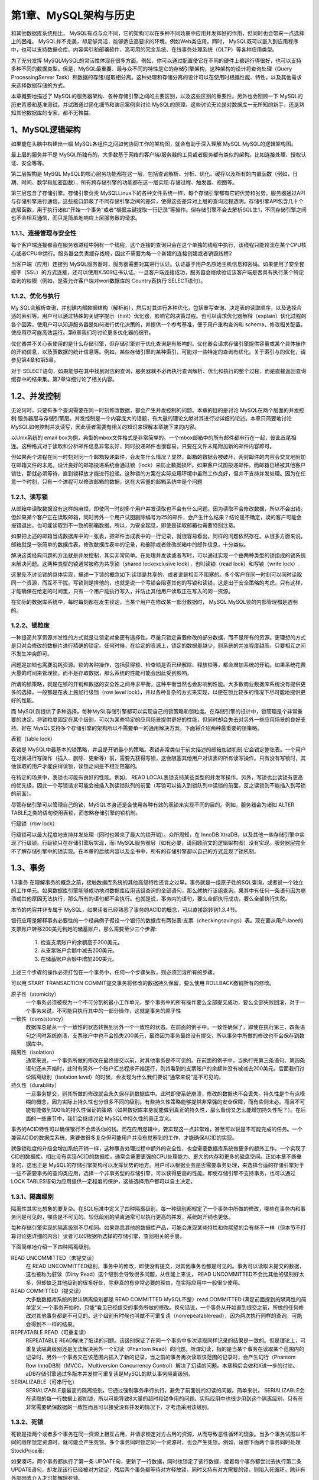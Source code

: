 第1章、MySQL架构与历史
==============================================

和其他数据库系统相比， MySQL有点与众不同，它的架构可以在多种不同场景中应用并发挥好的作用，但同时也会带来一点选择上的困难。 MySQL并不完美，却足够灵活，能够适应高要求的环境，例如Web类应用。同时， MySQL既可以嵌入到应用程序中，也可以支持数据仓库、内容索引和部署软件、高可用的冗余系统、在线事务处理系统（OLTP）等各种应用类型。

为了充分发挥 MySQLMySQL的灵活性体现在很多方面。例如，你可以通过配置使它在不同的硬件上都运行得很好，也可以支持多种不同的数据类型。但是，MySQL最重要、最与众不同的特性是它的存储引擎架构，这种架构的设计将查询处理（Query ProcessingServer Task）和数据的存储/提取相分离。这种处理和存储分离的设计可以在使用时根据性能、特性，以及其他需求来选择数据存储的方式。

本章概要地描述了 MySQL的服务器架构、各种存储引擎之间的主要区别，以及这些区别的重要性。另外也会回顾一下 MySQL的历史背景和基准测试，并试图通过简化细节和演示案例来讨论 MySQL的原理。这些讨论无论是对数据库一无所知的新手，还是熟知其他数据库的专家，都不无裨益。

1、MySQL逻辑架构
------------------------------------------------------------------
如果能在头脑中构建出一幅 MySQL各组件之间如何协同工作的架构图，就会有助于深入理解 MySQL MySQL的逻辑架构图。

最上层的服务并不是 MySQL所独有的，大多数基于网络的客户端/服务器的工具或者服务都有类似的架构。比如连接处理、授权认证、安全等等。

第二层架构是 MySQL MySQL的核心服务功能都在这一层，包括查询解析、分析、优化、缓存以及所有的内置函数（例如，日期、时间、数学和加密函数），所有跨存储引擎的功能都在这一层实现:存储过程、触发器、视图等。

第三层包含了存储引擎。存储引擎负责 MySQLLinux下的各种文件系统一样，每个存储引擎都有它的优势和劣势。服务器通过API与存储引擎进行通信。这些接口屏蔽了不同存储引擎之间的差异，使得这些差异对上层的查询过程透明。存储引擎API包含几十个底层函数，用于执行诸如“开始一个事务”或者“根据主键提取一行记录”等操作。但存储引擎不会去解析SQL生1，不同存储引擎之间也不会相互通信，而只是简单地响应上层服务器的请求。


1.1.1、连接管理与安全性
^^^^^^^^^^^^^^^^^^^^^^^^^^^^^^^^^^^^^^^^^^

每个客户端连接都会在服务器进程中拥有一个线程，这个连接的查询只会在这个单独的线程中执行，该线程只能轮流在某个CPU核心或者CPU中运行。服务器会负责缓存线程，因此不需要为每一个新建的连接创建或者销毁线程2

当客户端（应用）连接到 MySQL服务器时，服务器需要对其进行认证。认证基于用户名原始主机信息和密码。如果使用了安全套接字（SSL）的方式连接，还可以使用X.509证书认证。一旦客户端连接成功，服务器会继续验证该客户端是否具有执行某个特定查询的权限（例如，是否允许客户端对worl数据库的 Country表执行 SELECT语句）。


1.1.2、优化与执行
^^^^^^^^^^^^^^^^^^^^^^^^^^^^^^^^^^^^^^^^^^

My SQL会解析查询，并创建内部数据结构（解析树），然后对其进行各种优化，包括重写查询、决定表的读取顺序，以及选择合适的索引等。用户可以通过特殊的关键字提示（hint）优化器，影响它的决策过程。也可以请求优化器解释（explain）优化过程的各个因素，使用户可以知道服务器是如何进行优化决策的，并提供一个参考基准，便于用户重构查询和 schema、修改相关配置，使应用尽可能高效运行。第6章我们将讨论更多优化器的细节。

优化器并不关心表使用的是什么存储引擎，但存储引擎对于优化查询是有影响的。优化器会请求存储引擎提供容量或某个具体操作的开销信息，以及表数据的统计信息等。例如，某些存储引擎的某种索引，可能对一些特定的查询有优化。关于索引与的优化，请参见第4章和第5章。

对于 SELECT语句，如果能够在其中找到对应的查询，服务器就不必再执行查询解析、优化和执行的整个过程，而是直接返回查询缓存中的结果集。第7章详细讨论了相关内容。


1.2、并发控制
------------------------------------------------------------------

无论何时，只要有多个查询需要在同一时刻修改数据，都会产生并发控制的问题。本章的目的是讨论 MySQL在两个层面的并发控制:服务器层与存储引擎层。并发控制是一个内容庞大的话题，有大量的理论文献对其进行过详细的论述。本章只简要地讨论 MySQL如何控制并发读写，因此读者需要有相关的知识来理解本章接下来的内容。

以Unix系统的 email box为例，典型的mbox文件格式是非常简单的。一个mbox邮箱中的所有邮件都串行在一起，彼此首尾相连。这种格式对于读取和分析邮件信息非常友好，同时投递邮件也很容易，只要在文件末尾附加新的邮件内容即可。

但如果两个进程在同一时刻对同一个邮箱投递邮件，会发生什么情况？显然，邮箱的数据会被破坏，两封邮件的内容会交叉地附加在邮箱文件的末尾。设计良好的邮箱投递系统会通过锁（lock）来防止数据损坏。如果客户试图投递邮件，而邮箱已经被其他客户锁住，那就必须等待，直到锁释放才能进行投递。这种锁的方案在实际应用环境中虽然工作良好，但并不支持并发处理。因为在任意一个时刻，只有一个进程可以修改邮箱的数据，这在大容量的邮箱系统中是个问题


1.2.1、读写锁
^^^^^^^^^^^^^^^^^^^^^^^^^^^^^^^^^^^^^^^^^^
从邮箱中读取数据没有这样的麻烦，即使同一时刻多个用户并发读取也不会有什么问题。因为读取不会修改数据，所以不会出错。但如果某个客户正在读取邮箱，同时另外一个用户试图删除编号为25的邮件，会产生什么结果？结论是不确定，读的客户可能会报错退出，也可能读取到不一致的邮箱数据。所以，为安全起见，即使是读取邮箱也需要特别注意。

如果把上述的邮箱当成数据库中的一张表，把邮件当成表中的一行记录，就很容易看出，同样的问题依然存在。从很多方面来说，邮箱就是一张简单的数据库表。修改数据库表中的记录，和删除或者修改邮箱中的邮件信息，十分类似。

解决这类经典问题的方法就是并发控制，其实非常简单。在处理并发读或者写时，可以通过实现一个由两种类型的锁组成的锁系统来解决问题。这两种类型的锁通常被称为共享锁（shared lockexclusive lock），也叫读锁（read lock）和写锁（write lock）.

这里先不讨论锁的具体实现，描述一下锁的概念如下:读锁是共享的，或者说是相互不阻塞的。多个客户在同一时刻可以同时读取同一个资源，而互不干扰。写锁则是排他的，也就是说一个写锁会阻塞其他的写锁和读锁，这是出于安全策略的考虑，只有这样，才能确保在给定的时间里，只有一个用户能执行写入，并防止其他用户读取正在写入的同一资源。

在实际的数据库系统中，每时每刻都在发生锁定，当某个用户在修改某一部分数据时， MySQL MySQL锁的内部管理都是透明的。


1.2.2、锁粒度
^^^^^^^^^^^^^^^^^^^^^^^^^^^^^^^^^^^^^^^^^^
一种提高共享资源并发性的方式就是让锁定对象更有选择性。尽量只锁定需要修改的部分数据，而不是所有的资源。更理想的方式是只对会修改的数据片进行精确的锁定。任何时候，在给定的资源上，锁定的数据量越少，则系统的并发程度越高，只要相互之间不发生冲突即可。

问题是加锁也需要消耗资源。锁的各种操作，包括获得锁、检查锁是否已经解除、释放锁等，都会增加系统的开销。如果系统花费大量的时间来管理锁，而不是存取数据，那么系统的性能可能会因此受到影响。

所谓的锁策略，就是在锁的开销和数据的安全性之间寻求平衡，这种平衡当然也会影响到性能。大多数商业数据库系统没有提供更多的选择，一般都是在表上施加行级锁（row level lock），并以各种复杂的方式来实现，以便在锁比较多的情况下尽可能地提供更好的性能。

而 MySQL则提供了多种选择。每种MySL存储引擎都可以实现自己的锁策略和锁粒度。在存储引擎的设计中，锁管理是个非常重要的决定。将锁粒度固定在某个级别，可以为某些特定的应用场景提供更好的性能，但同时却会失去对另外一些应用场景的良好支持。好在 MysQL支持多个存储引擎的架构所以不需要单一的通用解决方案。下面将介绍两种最重要的锁策略。

表锁（table lock）

表锁是 MySQL中最基本的锁策略，并且是开销最小的策略。表锁非常类似于前文描述的邮箱加锁机制:它会锁定整张表。一个用户在对表进行写操作（插入、删除、更新等）前，需要先获得写锁，这会阻塞其他用户对该表的所有读写操作。只有没有写锁时，其他读取的用户才能获得读锁，读锁之间是不相互阻塞的。

在特定的场景中，表锁也可能有良好的性能。例如， READ LOCAL表锁支持某些类型的并发写操作。另外，写锁也比读锁有更高的优先级，因此一个写锁请求可能会被插入到读锁队列的前面（写锁可以插入到锁队列中读锁的前面，反之读锁则不能插入到写锁的前面）。

尽管存储引擎可以管理自己的锁，MySQL本身还是会使用各种有效的表锁来实现不同的目的。例如，服务器会为诸如 ALTER TABLE之类的语句使用表锁，而忽略存储引擎的锁机制。

行级锁（row lock）

行级锁可以最大程度地支持并发处理（同时也带来了最大的锁开销）。众所周知，在 InnoDB XtraDB，以及其他一些存储引擎中实现了行级锁。行级锁只在存储引擎层实现，而i MySQL服务器层（如有必要，请回顾前文的逻辑架构图）没有实现。服务器层完全不了解存储引擎中的锁实现。在本章的后续内容以及全书中，所有的存储引擎都以自己的方式显现了锁机制。

1.3、事务
------------------------------------------------------------------

1.3事务
在理解事务的概念之前，接触数据库系统的其他高级特性还言之过早。事务就是一组原子性的SQL查询，或者说一个独立的工作单元。如果数据库引擎能够成功地对数据库应用该组查询的全部语句，那么就执行该组查询。果其中有任何一条语句因为崩溃或其他原因无法执行，那么所有的语句都不会执行。也就是说，事务内的语句，要么全部执行成功，要么全部执行失败。

本节的内容并非专属于 MySQL，如果读者已经熟悉了事务的ACID的概念，可以直接跳转到1.3.4节。

银行应用是解释事务必要性的一个经典例子假设一个银行的数据库有两张表:支票（checkingsavings）表。现在要从用户Jane的支票账户转移200美元到她的储蓄账户，那么需要至少三个步骤:

 1. 检查支票账户的余额高于200美元。
 2. 从支票账户余额中减去200美元。
 3. 在储蓄账户余额中增加200美元。

上述三个步骤的操作必须打包在一个事务中，任何一个步骤失败，则必须回滚所有的步骤。

可以用 START TRANSACTION COMMIT提交事务将修改的数据持久保留，要么使用 ROLLBACK撤销所有的修改。

原子性（atomicity）
    一个事务必须被视为一个不可分割的最小工作单元，整个事务中的所有操作要么全部提交成功，要么全部失败回滚，对于一个事务来说，不可能只执行其中的一部分操作，这就是事务的原子性

一致性（consistency）
    数据库总是从一个一致性的状态转换到另外一个一致性的状态。在前面的例子中，一致性确保了，即使在执行第三、四条语句之间时系统崩溃，支票账户中也不会损失200美元，最终因为事务最终没有提交，所以事务中所做的修改也不会保存到数据库中。

隔离性（isolation）
    通常来说，一个事务所做的修改在最终提交以前，对其他事务是不可见的。在前面的例子中，当执行完第三条语句、第四条语句还未开始时，此时有另外一个账户汇总程序开始运行，则其看到的支票账户的余额并没有被减去200美元。后面我们讨论隔离级别（Isolation level）的时候，会发现为什么我们要说“通常来说”是不可见的。

持久性（durability）
    一旦事务提交，则其所做的修改就会永久保存到数据库中。此时即使系统崩溃，修改的数据也不会丢失。持久性是个有点模糊的概念，因为实际上持久性也分很多不同的级别。有些持久性策略能够提供非常强的安全保障，而有些则未必。而且不可能有能做到100％的持久性保证的策略（如果数据库本身就能做到真正的持久性，那么备份又怎么能增加持久性呢？）。在后面的一些章节中，我们会继续讨论 MySQL中持久性的真正含义。

事务的ACID特性可以确保银行不会弄丢你的钱。而在应用逻辑中，要实现这一点非常难，甚至可以说是不可能完成的任务。一个兼容ACID的数据库系统，需要做很多复杂但可能用户并没有觉察到的工作，才能确保ACID的实现。

就像锁粒度的升级会增加系统开销一样，这种事务处理过程中额外的安全性，也会需要数据库系统做更多的额外工作。一个实现了CID的数据库，相比没有实现ACID的数据库，通常会需要更强的CPU处理能力、更大的内存和更多的磁盘空间。正如本章不断重复的，这也正是 MySQL的存储引擎架构可以发挥优势的地方。用户可以根据业务是否需要事务处理，来选择合适的存储引擎对于一些不需要事务的查询类应用，选择一个非事务型的存储引擎，可以获得更高的性能。即使存储引擎不支持事务，也可以通过 LOCK TABLES语句为应用提供一定程度的保护，这些选择用户都可以自主决定。


1.3.1、隔离级别
^^^^^^^^^^^^^^^^^^^^^^^^^^^^^^^^^^^^^^^^^^

隔离性其实比想象的要复杂。在SQL标准中定义了四种隔离级别，每一种级别都规定了一个事务中所做的修改，哪些在事务内和事务间是可见的，哪些是不可见的。较低级别的隔离通常可以执行更高的并发，系统的开销也更低。

每种存储引擎实现的隔离级别不尽相同。如果熟悉其他的数据库产品，可能会发现某些特性和你期望的会有些不一样（但本节不打算讨论更详细的内容）读者可以0根据所选择的存储引擎，查阅相关的手册。

下面简单地介绍一下四种隔离级别。

READ UNCOMMITTED（未提交读）
    在 READ UNCOMMITTED级别，事务中的修改，即使没有提交，对其他事务也都是可见的。事务可以读取未提交的数据，这也被称为脏读（Dirty Read）这个级别会导致很多问题，从性能上来说， READ UNCOMMITTED不会比其他的级别好太多，但却缺乏其他级别的很多好处，除非真的有非常必要的理由，在实际应用中一般很少使用。 

READ COMMITTED（提交读）
    大多数数据库系统的默认隔离级别都是 READ COMMITTED MySQL不是）read COMMITTED i满足前面提到的隔离性的简单定义:一个事务开始时，只能“看见已经提交的事务所做的修改。换句话说，一个事务从开始直到提交之前，所做的任何修改对其他事务都是不可见的。这个级别有时候也叫做不可重复读（nonrepeatableread），因为两次执行同样的查询，可能会得到不一样的结果。

REPEATABLE READ（可重复读）
    REPEATABLE READ解决了脏读的问题。该级别保证了在同一个事务中多次读取同样记录的结果是一致的。但是理论上，可重复读隔离级别还是无法解决另外一个幻读（Phantom Read）的问题。所谓幻读，指的是当某个事务在读取某个范围内的记录时，另外一个事务又在该范围内插入了新的记录，当之前的事务再次读取该范围的记录时，会产生幻行（Phantom Row InnoDB制（MVCC， Multiversion Concurrency Control）解决了幻读的问题。本章稍后会做和X进一步的讨论。aDB存储引擎通过多版本并发控可重复读是MySQL的默认事务隔离级别。

SERIALIZABLE（可串行化）
    SERIALIZABLE是最高的隔离级别。它通过强制事务串行执行，避免了前面说的幻读的问题。简单来说， SERIALIZABLE会在读取的每一行数据上都加锁，所以可能导致8大量的超时和锁争用的问题。实际应用中也很少用到这个隔离级别，只有在非常需要确保数据的一致性而且可以接受没有并发的情况下，才考虑采用该级别。


1.3.2、死锁
^^^^^^^^^^^^^^^^^^^^^^^^^^^^^^^^^^^^^^^^^^

死锁是指两个或者多个事务在同一资源上相互占用，并请求锁定对方占用的资源，从而导致恶性循环的现象。当多个事务试图以不同的顺序锁定资源时，就可能会产生死锁。多个事务同时锁定同一个资源时，也会产生死锁。例如，设想下面两个事务同时处理 StockPrice表:

如果凑巧，两个事务都执行了第一条 UPDATE句，更新了一行数据，同时也锁定了该行数据，接着每个事务都尝试去执行第二条 UPDATE语句，却发现该行已经被对方锁定，然后两个事务都等待对方释放锁，同时又持有对方需要的锁，则陷入死循环。除非有外部因素介入才可能解除死锁。

为了解决这种问题，数据库系统实现了各种死锁检测和死锁超时机制。越复杂的系统，比如 n InnoDB存储引擎，越能检测到死锁的循环依赖，并立即返回一个错误。这种解决方式很有效，否则死锁会导致出现非常慢的查询。还有一种解决方式，就是当查询的时间达到锁等待超时的设定后放弃锁请求，这种方式通常来说不太好。 InnoDB目前处理死锁的方法是，将持有最少行级排他锁的事务进行回滚（这是相对比较简单的死锁回滚算法）。

锁的行为和顺序是和存储引擎相关的。以同样的顺序执行语句，有些存储引擎会产生死锁，有些则不会。死锁的产生有双重原因:有些是因为真正的数据冲突，这种情况通常很难避免，但有些则完全是由于存储引擎的实现方式导致的。

1.3.3、事务日志
^^^^^^^^^^^^^^^^^^^^^^^^^^^^^^^^^^^^^^^^^^
事务日志可以帮助提高事务的效率。

1.3.4、MySQL中的事务
^^^^^^^^^^^^^^^^^^^^^^^^^^^^^^^^^^^^^^^^^^
MySQL提供了两种事务性的存储引擎。

1.4、多版本并发控制
------------------------------------------------------------------
多版本控制 MVCC  

可以认为 MVCC是行级锁的一个变种，但是它在很多情况下避免了加锁操作，因此开销更低。

不同存储引擎的MVCC是不同的  典型的又乐观 并发控制和悲观并发控制 。

InnoDB的MVCC 是通过在每行记录后面保存两个因此的列来实现的。这两个列 一个是保存行的创建时间 一个保存行的过期时间


1.5、MySQL的存储引擎
------------------------------------------------------------------
1.5.1、InnoDB存储引擎
^^^^^^^^^^^^^^^^^^^^^^^^^^^^^^^^^^^^^^^^^^
InnoDB采用MVCC来支持高并发，并且实现了四个标准的隔离级别

InnoDB是基于聚簇索引建立的。 和其他的存储索引有很大的不同。对主键查询有很高的性能。

xtraBackup可以进行热备份

mysql的其他索引不支持热备份  要一致性就需要停止写入。

1.5.2、MyISAM存储引擎
^^^^^^^^^^^^^^^^^^^^^^^^^^^^^^^^^^^^^^^^^^
myisam 不支持事务和行级锁。

其他略

1.5.3、MySQL内建的其他存储引擎
^^^^^^^^^^^^^^^^^^^^^^^^^^^^^^^^^^^^^^^^^^

略

1.5.4、第三方存储引擎
^^^^^^^^^^^^^^^^^^^^^^^^^^^^^^^^^^^^^^^^^^
略

1.5.5、选择合适的引擎
^^^^^^^^^^^^^^^^^^^^^^^^^^^^^^^^^^^^^^^^^^
略

1.5.6、转换表的引擎
^^^^^^^^^^^^^^^^^^^^^^^^^^^^^^^^^^^^^^^^^^

略

1.6、MySQL时间线（Timeline）
------------------------------------------------------------------
略

1.7、MySQL的开发模式
------------------------------------------------------------------
略

1.8、总结
------------------------------------------------------------------
略


